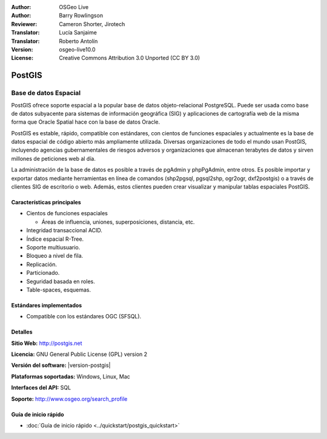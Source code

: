 .. Consejo para redactar:
  Los "consejos para redactar" describen el tipo de contenido que debería aparecer en la sección que aparece a continuación.
  El documento postgis_overview.rst se usa como ejemplo de referencia para otros overviews.
  En todos los otros overviews se deberían eliminar los "consejos para redactar" para que esos documentos
  sean más fáciles de traducir.

.. Consejo para redactar:
   Metadatos sobre este documento

:Author: OSGeo Live
:Author: Barry Rowlingson
:Reviewer: Cameron Shorter, Jirotech
:Translator: Lucía Sanjaime
:Translator: Roberto Antolín
:Version: osgeo-live10.0
:License: Creative Commons Attribution 3.0 Unported (CC BY 3.0)


.. Consejo para redactar:
   El siguiente elemento es un ancla HTML para enlazar con esta página 

.. Consejo para redactar:
   Los logos del proyecto están almacenados en:
   https://github.com/OSGeo/OSGeoLive-doc/tree/master/images/project_logos
   y se puede acceder a ellos en:
   /images/project_logos/<filename>

.. image:: /images/project_logos/logo-PostGIS.png
  :alt: project logo
  :align: right
  :target: http://postgis.net/

.. Consejo para redactar:
   Incluya un logo de OSGeo si el proyecto es un proyecto de OSGeo o si está en incubación.
   Hay una lista de los proyectos de OSGeo en esta página: http://www.osgeo.org/

.. image:: /images/logos/OSGeo_project.png
  :scale: 100 %
  :alt: OSGeo Project
  :align: right
  :target: http://www.osgeo.org

.. Consejo para redactar: Nombre de la aplicación

PostGIS
================================================================================

.. Consejo para redactar:
   Descripción de la categoría de la aplicación:

Base de datos Espacial
~~~~~~~~~~~~~~~~~~~~~~~~~~~~~~~~~~~~~~~~~~~~~~~~~~~~~~~~~~~~~~~~~~~~~~~~~~~~~~~~

.. Consejo para redactar:
   Se deben tratar cuestiones de los usuarios como "¿Qué hace la aplicación?",
   "¿Cuándo debería usarla?", "¿Por qué debería usar ésta y no otra aplicación?",
   "¿Qué grado de madurez y de uso tiene la aplicación?".
   No se debe mencionar el tema de la licencia ni del software libre en esta sección.
   El público objetivo son los profesionales SIG o los estudiantes que se inician en el software libre.
   * La primera oración debería explicar la aplicación.
   * Como generalmente el lector no estará familiarizado con el ámbito de uso de la aplicación, 
     las siguientes una o dos líneas deberían explicar su ámbito de uso. Ej. en el caso de GeoKettle,
     las siguientes líneas deberían explicar en qué consiste la inteligencia de negocios geoespacial.
   * Los párrafos restantes (1 o 2) de esta sección del overview deberían proporcionar
     una descripción más amplia y las ventajas desde la perspectiva del usuario.

PostGIS ofrece soporte espacial a la popular base de datos objeto-relacional PostgreSQL. Puede ser usada como base de datos subyacente para sistemas de información geográfica (SIG) y aplicaciones de cartografía web de la misma forma que Oracle Spatial hace con la base de datos Oracle.

PostGIS es estable, rápido, compatible con estándares, con cientos de funciones espaciales y actualmente es la base de datos espacial de código abierto más ampliamente utilizada. Diversas organizaciones de todo el mundo usan PostGIS, incluyendo agencias gubernamentales de riesgos adversos y organizaciones que almacenan terabytes de datos y sirven millones de peticiones web al día.

La administración de la base de datos es posible a través de pgAdmin y
phpPgAdmin, entre otros. Es posible importar y exportar datos mediante
herramientas en línea de comandos (shp2pgsql, pgsql2shp, ogr2ogr, dxf2postgis) o
a través de clientes SIG de escritorio o web. Además, estos clientes pueden
crear visualizar y manipular tablas espaciales PostGIS.

.. Consejo para redactar:
   Incluye una imagen de la aplicación, generalmente una captura de pantalla 
   o un collage de capturas de pantalla.
   Guarda la imagen en image/<application>_<name>.png . Ej.: udig_main_page.png
   Las capturas de pantalla se deberían realizar a partir de una visualización de 1024x768.
   No debe aparecer el fondo de escritorio porque cambia con cada versión
   y se podrá datar.

.. image:: /images/screenshots/800x600/pgadmin.png
  :scale: 70 %
  :alt: pgAdmin database manager
  :align: right

Características principales
--------------------------------------------------------------------------------

* Cientos de funciones espaciales
  
  * Áreas de influencia, uniones, superposiciones, distancia, etc.

* Integridad transaccional ACID. 
* Índice espacial R-Tree.
* Soporte multiusuario.
* Bloqueo a nivel de fila.
* Replicación.
* Particionado.
* Seguridad basada en roles.
* Table-spaces, esquemas.

Estándares implementados
--------------------------------------------------------------------------------

.. Consejo para redactar: Lista los estándares OGC o relacionados que estén soportados.

* Compatible con los estándares OGC (SFSQL).

Detalles
--------------------------------------------------------------------------------

**Sitio Web:** http://postgis.net

**Licencia:** GNU General Public License (GPL) version 2

**Versión del software:** |version-postgis|

**Plataformas soportadas:** Windows, Linux, Mac

**Interfaces del API:** SQL

.. Consejo para redactar:
   Enlace a la página Web que inculye un listado de los detalles de soporte básico para la aplicación.
   Este listado debería incluir tanto contactos comerciales como de la comunidad.

**Soporte:** http://www.osgeo.org/search_profile


Guía de inicio rápido
--------------------------------------------------------------------------------
    
* :doc:`Guía de inicio rápido <../quickstart/postgis_quickstart>`
